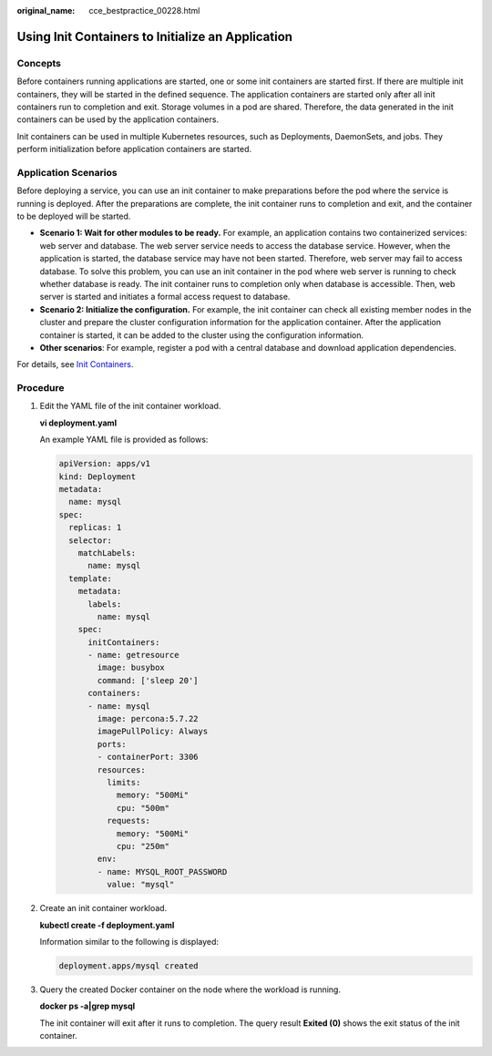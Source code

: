 :original_name: cce_bestpractice_00228.html

.. _cce_bestpractice_00228:

Using Init Containers to Initialize an Application
==================================================

Concepts
--------

Before containers running applications are started, one or some init containers are started first. If there are multiple init containers, they will be started in the defined sequence. The application containers are started only after all init containers run to completion and exit. Storage volumes in a pod are shared. Therefore, the data generated in the init containers can be used by the application containers.

Init containers can be used in multiple Kubernetes resources, such as Deployments, DaemonSets, and jobs. They perform initialization before application containers are started.

Application Scenarios
---------------------

Before deploying a service, you can use an init container to make preparations before the pod where the service is running is deployed. After the preparations are complete, the init container runs to completion and exit, and the container to be deployed will be started.

-  **Scenario 1: Wait for other modules to be ready.** For example, an application contains two containerized services: web server and database. The web server service needs to access the database service. However, when the application is started, the database service may have not been started. Therefore, web server may fail to access database. To solve this problem, you can use an init container in the pod where web server is running to check whether database is ready. The init container runs to completion only when database is accessible. Then, web server is started and initiates a formal access request to database.
-  **Scenario 2: Initialize the configuration.** For example, the init container can check all existing member nodes in the cluster and prepare the cluster configuration information for the application container. After the application container is started, it can be added to the cluster using the configuration information.
-  **Other scenarios**: For example, register a pod with a central database and download application dependencies.

For details, see `Init Containers <https://kubernetes.io/docs/concepts/workloads/pods/init-containers/>`__.

Procedure
---------

#. Edit the YAML file of the init container workload.

   **vi deployment.yaml**

   An example YAML file is provided as follows:

   .. code-block::

      apiVersion: apps/v1
      kind: Deployment
      metadata:
        name: mysql
      spec:
        replicas: 1
        selector:
          matchLabels:
            name: mysql
        template:
          metadata:
            labels:
              name: mysql
          spec:
            initContainers:
            - name: getresource
              image: busybox
              command: ['sleep 20']
            containers:
            - name: mysql
              image: percona:5.7.22
              imagePullPolicy: Always
              ports:
              - containerPort: 3306
              resources:
                limits:
                  memory: "500Mi"
                  cpu: "500m"
                requests:
                  memory: "500Mi"
                  cpu: "250m"
              env:
              - name: MYSQL_ROOT_PASSWORD
                value: "mysql"

#. Create an init container workload.

   **kubectl create -f deployment.yaml**

   Information similar to the following is displayed:

   .. code-block::

      deployment.apps/mysql created

#. Query the created Docker container on the node where the workload is running.

   **docker ps -a|grep mysql**

   The init container will exit after it runs to completion. The query result **Exited (0)** shows the exit status of the init container.

   |image1|

.. |image1| image:: /_static/images/en-us_image_0000001950315780.png
